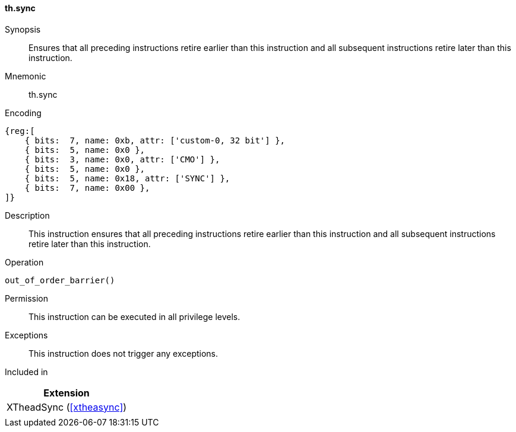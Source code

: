 [#xtheadsync-insns-sync,reftext=Synchronization barrier]
==== th.sync

Synopsis::
Ensures that all preceding instructions retire earlier than this instruction and all subsequent instructions retire later than this instruction.

Mnemonic::
th.sync

Encoding::
[wavedrom, , svg]
....
{reg:[
    { bits:  7, name: 0xb, attr: ['custom-0, 32 bit'] },
    { bits:  5, name: 0x0 },
    { bits:  3, name: 0x0, attr: ['CMO'] },
    { bits:  5, name: 0x0 },
    { bits:  5, name: 0x18, attr: ['SYNC'] },
    { bits:  7, name: 0x00 },
]}
....

Description::
This instruction ensures that all preceding instructions retire earlier than this instruction and all subsequent instructions retire later than this instruction.

Operation::
[source,sail]
--
out_of_order_barrier()
--

Permission::
This instruction can be executed in all privilege levels.

Exceptions::
This instruction does not trigger any exceptions.

Included in::
[%header]
|===
|Extension

|XTheadSync (<<#xtheasync>>)
|
